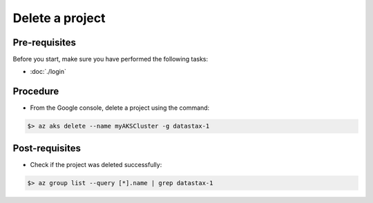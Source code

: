 Delete a project
================

Pre-requisites
--------------
Before you start, make sure you have performed the following tasks:

* :doc:`./login`

Procedure
---------
* From the Google console, delete a project using the command:

.. code-block:: shell

   $> az aks delete --name myAKSCluster -g datastax-1


Post-requisites
---------------
* Check if the project was deleted successfully:

.. code-block:: shell

   $> az group list --query [*].name | grep datastax-1